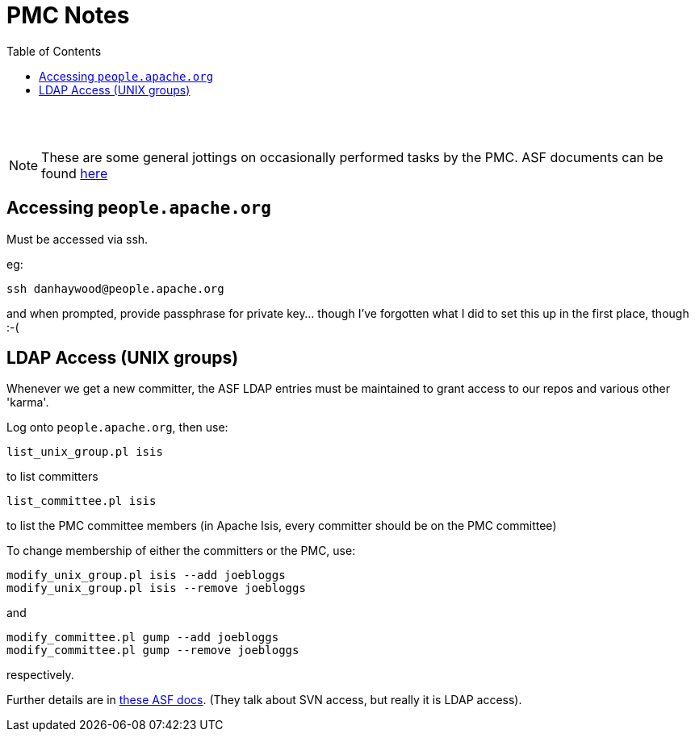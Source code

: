 [[pmc-note]]
= PMC Notes
:notice: licensed to the apache software foundation (asf) under one or more contributor license agreements. see the notice file distributed with this work for additional information regarding copyright ownership. the asf licenses this file to you under the apache license, version 2.0 (the "license"); you may not use this file except in compliance with the license. you may obtain a copy of the license at. http://www.apache.org/licenses/license-2.0 . unless required by applicable law or agreed to in writing, software distributed under the license is distributed on an "as is" basis, without warranties or  conditions of any kind, either express or implied. see the license for the specific language governing permissions and limitations under the license.
:_basedir: ./
:_imagesdir: images/
:toc: right


pass:[<br/><br/>]


[NOTE]
====
These are some general jottings on occasionally performed tasks by the PMC.  ASF documents can be found http://www.apache.org/dev/pmc.html[here]
====



== Accessing `people.apache.org`

Must be accessed via ssh.

eg:

[source]
----
ssh danhaywood@people.apache.org
----

and when prompted, provide passphrase for private key... though I've forgotten what I did to set this up in the first place, though :-(




== LDAP Access (UNIX groups)

Whenever we get a new committer, the ASF LDAP entries must be maintained to grant access to our repos and various other 'karma'.

Log onto `people.apache.org`, then use:

[source]
----
list_unix_group.pl isis
----

to list committers

[source]
----
list_committee.pl isis
----

to list the PMC committee members (in Apache Isis, every committer should be on the PMC committee)

To change membership of either the committers or the PMC, use:

[source]
----
modify_unix_group.pl isis --add joebloggs
modify_unix_group.pl isis --remove joebloggs
----

and

[source]
----
modify_committee.pl gump --add joebloggs
modify_committee.pl gump --remove joebloggs
----

respectively.

Further details are in http://www.apache.org/dev/pmc.html#SVNaccess[these ASF docs]. (They talk about SVN access, but really it is LDAP access).